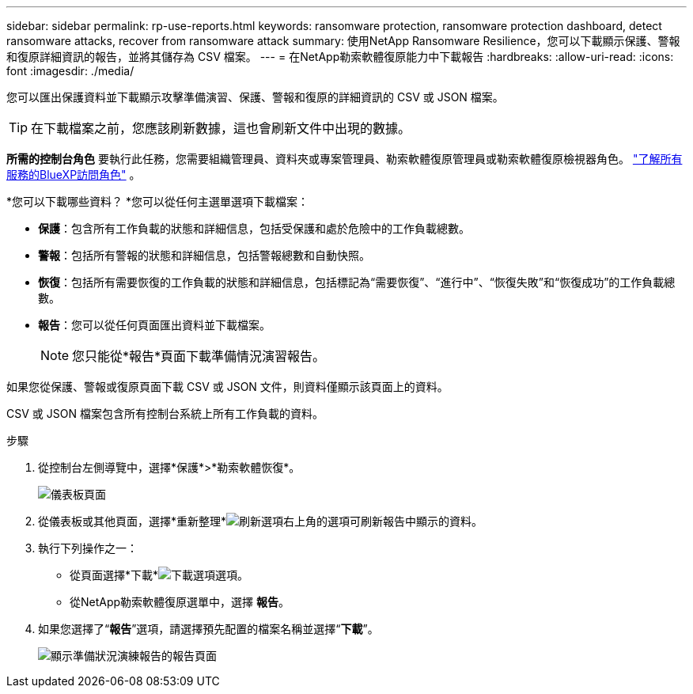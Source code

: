 ---
sidebar: sidebar 
permalink: rp-use-reports.html 
keywords: ransomware protection, ransomware protection dashboard, detect ransomware attacks, recover from ransomware attack 
summary: 使用NetApp Ransomware Resilience，您可以下載顯示保護、警報和復原詳細資訊的報告，並將其儲存為 CSV 檔案。 
---
= 在NetApp勒索軟體復原能力中下載報告
:hardbreaks:
:allow-uri-read: 
:icons: font
:imagesdir: ./media/


[role="lead"]
您可以匯出保護資料並下載顯示攻擊準備演習、保護、警報和復原的詳細資訊的 CSV 或 JSON 檔案。


TIP: 在下載檔案之前，您應該刷新數據，這也會刷新文件中出現的數據。

*所需的控制台角色* 要執行此任務，您需要組織管理員、資料夾或專案管理員、勒索軟體復原管理員或勒索軟體復原檢視器角色。 https://docs.netapp.com/us-en/console-setup-admin/reference-iam-predefined-roles.html["了解所有服務的BlueXP訪問角色"^] 。

*您可以下載哪些資料？ *您可以從任何主選單選項下載檔案：

* *保護*：包含所有工作負載的狀態和詳細信息，包括受保護和處於危險中的工作負載總數。
* *警報*：包括所有警報的狀態和詳細信息，包括警報總數和自動快照。
* *恢復*：包括所有需要恢復的工作負載的狀態和詳細信息，包括標記為“需要恢復”、“進行中”、“恢復失敗”和“恢復成功”的工作負載總數。
* *報告*：您可以從任何頁面匯出資料並下載檔案。
+

NOTE: 您只能從*報告*頁面下載準備情況演習報告。



如果您從保護、警報或復原頁面下載 CSV 或 JSON 文件，則資料僅顯示該頁面上的資料。

CSV 或 JSON 檔案包含所有控制台系統上所有工作負載的資料。

.步驟
. 從控制台左側導覽中，選擇*保護*>*勒索軟體恢復*。
+
image:screen-dashboard.png["儀表板頁面"]

. 從儀表板或其他頁面，選擇*重新整理*image:button-refresh.png["刷新選項"]右上角的選項可刷新報告中顯示的資料。
. 執行下列操作之一：
+
** 從頁面選擇*下載*image:button-download.png["下載選項"]選項。
** 從NetApp勒索軟體復原選單中，選擇 *報告*。


. 如果您選擇了“*報告*”選項，請選擇預先配置的檔案名稱並選擇“*下載*”。
+
image:screen-reports.png["顯示準備狀況演練報告的報告頁面"]



